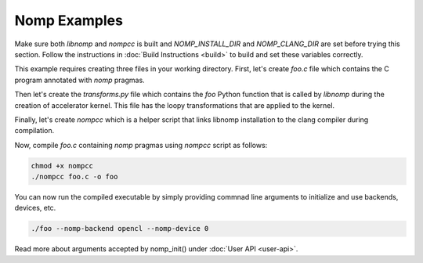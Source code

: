 Nomp Examples
=============

Make sure both `libnomp` and `nompcc` is built and `NOMP_INSTALL_DIR` and
`NOMP_CLANG_DIR` are set before trying this section. Follow the instructions
in :doc:`Build Instructions <build>` to build and set these variables correctly.

This example requires creating three files in your working directory. First,
let's create `foo.c` file which contains the C program annotated with `nomp`
pragmas.

.. code-block:: c
    :caption: foo.c

    #include <stdio.h>

    void foo(double *a) {
    #pragma nomp for transform("transforms", "foo")
      for(int i = 0; i < 100; i++)
        a[i] = i;
    }

    int main(int argc, const char *argv[]) {
    #pragma nomp init(argc, argv)
      double a[100] = {0};
      for (int i = 0; i < 100; i++)
        printf("a[%d] = %f \n", i, a[i]);

    #pragma nomp update(to : a[0, 100])
      foo(a);
    #pragma nomp update(from : a[0, 100])

      for (int i=0; i<100; i++)
        printf("a[%d] = %f \n", i, a[i]);

    #pragma nomp update(free : a[0, 100])
    #pragma nomp finalize

        return 0;
    }

Then let's create the `transforms.py` file which contains the `foo` Python
function that is called by `libnomp` during the creation of accelerator kernel.
This file has the loopy transformations that are applied to the kernel.

.. code-block:: python
    :caption: transforms.py

    import loopy as lp

    LOOPY_LANG_VERSION = (2018, 2)

    def foo(knl, context):
        (iname,) = knl.default_entrypoint.all_inames()
        i_inner, i_outer = f"{iname}_inner", f"{iname}_outer"
        knl = lp.split_iname(
            knl, iname, 32, inner_iname=i_inner, outer_iname=i_outer
        )
        knl = lp.tag_inames(knl, {i_outer: "g.0", i_inner: "l.0"})
        return knl

Finally, let's create `nompcc` which is a helper script that links libnomp
installation to the clang compiler during compilation.

.. code-block:: bash
    :caption: nompcc

    #!/bin/bash

    if [ -z "${NOMP_INSTALL_DIR}" ]; then
        echo "Error: NOMP_INSTALL_DIR is not defined !"
        exit 1
    fi
    if [ -z "${NOMP_CLANG_DIR}" ]; then
        echo "Error: NOMP_CLANG_DIR is not defined !"
        exit 1
    fi

    NOMP_LIB_DIR=${NOMP_INSTALL_DIR}/lib
    NOMP_INC_DIR=${NOMP_INSTALL_DIR}/include

    ${NOMP_CLANG_DIR}/clang -fnomp -include nomp.h -I${NOMP_INC_DIR} "$@" -Wl,-rpath,${NOMP_LIB_DIR} -L${NOMP_LIB_DIR} -lnomp

Now, compile `foo.c` containing `nomp` pragmas using `nompcc` script as follows:

.. code-block:: bash

    chmod +x nompcc
    ./nompcc foo.c -o foo

You can now run the compiled executable by simply providing commnad line
arguments to initialize and use backends, devices, etc.

.. code-block:: bash

    ./foo --nomp-backend opencl --nomp-device 0

Read more about arguments accepted by nomp_init() under
:doc:`User API <user-api>`.
